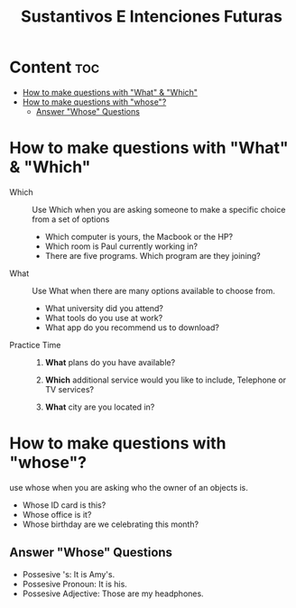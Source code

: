 #+title: Sustantivos E Intenciones Futuras


* Content :toc:
- [[#how-to-make-questions-with-what--which][How to make questions with "What" & "Which"]]
- [[#how-to-make-questions-with-whose][How to make questions with "whose"?]]
  - [[#answer-whose-questions][Answer "Whose" Questions]]

* How to make questions with "What" & "Which"
- Which ::
  Use Which when you are asking someone to make a specific choice from a set of options

  - Which computer is yours, the Macbook or the HP?
  - Which room is Paul currently working in?
  - There are five programs. Which program are they joining?

- What ::
  Use What when there are many options available to choose from.

  - What university did you attend?
  - What tools do you use at work?
  - What app do you recommend us to download?

- Practice Time ::
  1. *What* plans do you have available?

  2. *Which* additional service would you like to include, Telephone or TV services?

  3. *What* city are you located in?

* How to make questions with "whose"?
use whose when you are asking who the owner of an objects is.

- Whose ID card is this?
- Whose office is it?
- Whose birthday are we celebrating this month?

** Answer "Whose" Questions
- Possesive 's: It is Amy's.
- Possesive Pronoun: It is his.
- Possesive Adjective: Those are my headphones.
